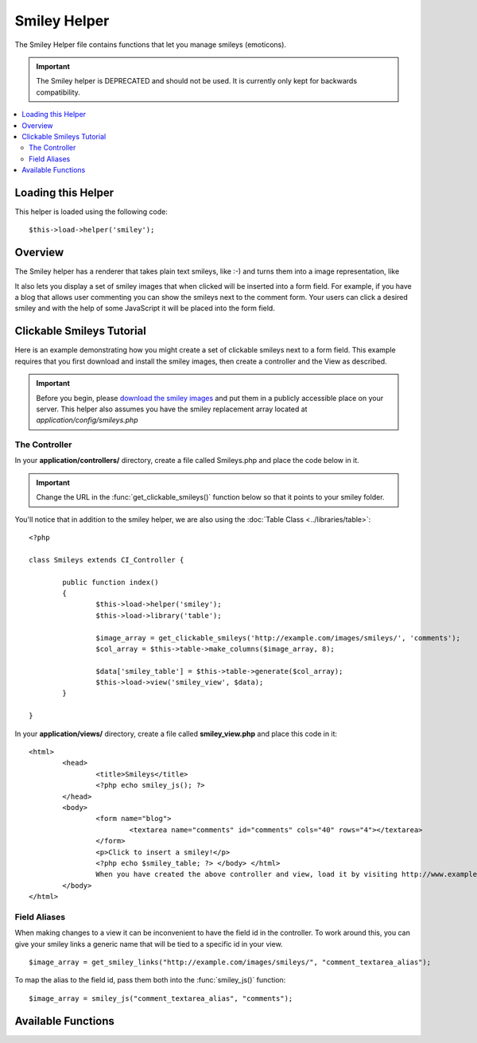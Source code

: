 #############
Smiley Helper
#############

The Smiley Helper file contains functions that let you manage smileys
(emoticons).

.. important:: The Smiley helper is DEPRECATED and should not be used.
	It is currently only kept for backwards compatibility.

.. contents::
  :local:

.. raw:: html

  <div class="custom-index container"></div>

Loading this Helper
===================

This helper is loaded using the following code::

	$this->load->helper('smiley');

Overview
========

The Smiley helper has a renderer that takes plain text smileys, like
:-) and turns them into a image representation, like |smile!|

It also lets you display a set of smiley images that when clicked will
be inserted into a form field. For example, if you have a blog that
allows user commenting you can show the smileys next to the comment
form. Your users can click a desired smiley and with the help of some
JavaScript it will be placed into the form field.

Clickable Smileys Tutorial
==========================

Here is an example demonstrating how you might create a set of clickable
smileys next to a form field. This example requires that you first
download and install the smiley images, then create a controller and the
View as described.

.. important:: Before you begin, please `download the smiley images
	<http://ellislab.com/asset/ci_download_files/smileys.zip>`_
	and put them in a publicly accessible place on your server.
	This helper also assumes you have the smiley replacement array
	located at `application/config/smileys.php`

The Controller
--------------

In your **application/controllers/** directory, create a file called
Smileys.php and place the code below in it.

.. important:: Change the URL in the :func:`get_clickable_smileys()`
	function below so that it points to your smiley folder.

You'll notice that in addition to the smiley helper, we are also using
the :doc:`Table Class <../libraries/table>`::

	<?php

	class Smileys extends CI_Controller {

		public function index()
		{
			$this->load->helper('smiley');
			$this->load->library('table');

			$image_array = get_clickable_smileys('http://example.com/images/smileys/', 'comments');
			$col_array = $this->table->make_columns($image_array, 8);

			$data['smiley_table'] = $this->table->generate($col_array);
			$this->load->view('smiley_view', $data);
		}

	}

In your **application/views/** directory, create a file called **smiley_view.php**
and place this code in it::

	<html>
		<head>
			<title>Smileys</title>
			<?php echo smiley_js(); ?>
		</head>
		<body>
			<form name="blog">
				<textarea name="comments" id="comments" cols="40" rows="4"></textarea>
			</form>
			<p>Click to insert a smiley!</p>
			<?php echo $smiley_table; ?> </body> </html>
			When you have created the above controller and view, load it by visiting http://www.example.com/index.php/smileys/
		</body>
	</html>

Field Aliases
-------------

When making changes to a view it can be inconvenient to have the field
id in the controller. To work around this, you can give your smiley
links a generic name that will be tied to a specific id in your view.

::

	$image_array = get_smiley_links("http://example.com/images/smileys/", "comment_textarea_alias");

To map the alias to the field id, pass them both into the
:func:`smiley_js()` function::

	$image_array = smiley_js("comment_textarea_alias", "comments");

Available Functions
===================

.. function:: get_clickable_smileys($image_url[, $alias = ''[, $smileys = NULL]])

	:param	string	$image_url: URL path to the smileys directory
	:param	string	$alias: Field alias
	:returns:	An array of ready to use smileys
	:rtype:	array

	Returns an array containing your smiley images wrapped in a clickable
	link. You must supply the URL to your smiley folder and a field id or
	field alias.

	Example::

		$image_array = get_clickable_smileys('http://example.com/images/smileys/', 'comment');

.. function:: smiley_js([$alias = ''[, $field_id = ''[, $inline = TRUE]]])

	:param	string	$alias: Field alias
	:param	string	$field_id: Field ID
	:param	bool	$inline: Whether we're inserting an inline smiley
	:returns:	Smiley-enabling JavaScript code
	:rtype:	string

	Generates the JavaScript that allows the images to be clicked and
	inserted into a form field. If you supplied an alias instead of an id
	when generating your smiley links, you need to pass the alias and
	corresponding form id into the function. This function is designed to be
	placed into the <head> area of your web page.

	Example::

		<?php echo smiley_js(); ?>

.. function:: parse_smileys([$str = ''[, $image_url = ''[, $smileys = NULL]]])

	:param	string	$str: Text containing smiley codes
	:param	string	$image_url: URL path to the smileys directory
	:param	array	$smileys: An array of smileys
	:returns:	Parsed smileys
	:rtype:	string

	Takes a string of text as input and replaces any contained plain text
	smileys into the image equivalent. The first parameter must contain your
	string, the second must contain the URL to your smiley folder

	Example::

		$str = 'Here are some smileys: :-)  ;-)';
		$str = parse_smileys($str, 'http://example.com/images/smileys/');
		echo $str;

.. |smile!| image:: ../images/smile.gif
